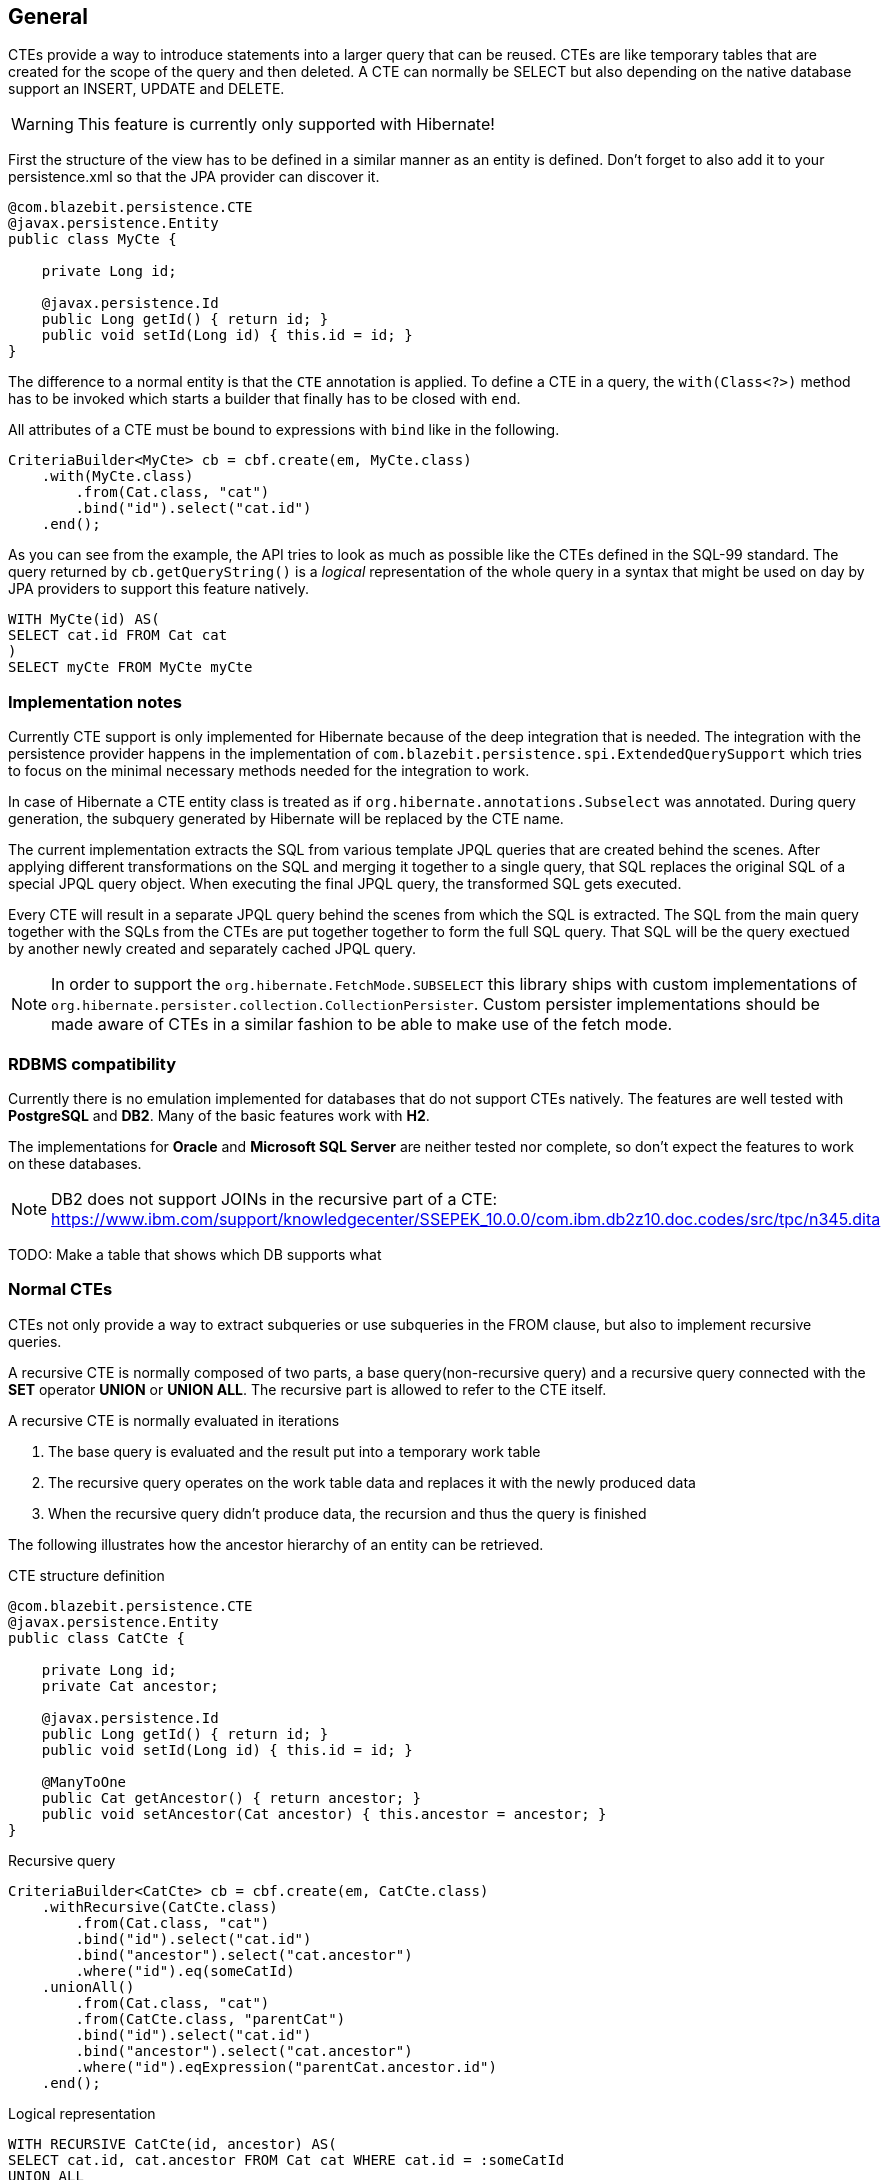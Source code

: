 == General

CTEs provide a way to introduce statements into a larger query that can be reused. CTEs are like temporary tables that are created for the scope of the query and then deleted.
A CTE can normally be SELECT but also depending on the native database support an INSERT, UPDATE and DELETE.

WARNING: This feature is currently only supported with Hibernate!

First the structure of the view has to be defined in a similar manner as an entity is defined. Don't forget to also add it to your persistence.xml so that the JPA provider can discover it.

[source,java]
----
@com.blazebit.persistence.CTE
@javax.persistence.Entity
public class MyCte {

    private Long id;

    @javax.persistence.Id
    public Long getId() { return id; }
    public void setId(Long id) { this.id = id; }
}
----

The difference to a normal entity is that the `CTE` annotation is applied.
To define a CTE in a query, the `with(Class<?>)` method has to be invoked which starts a builder that finally has to be closed with `end`.

All attributes of a CTE must be bound to expressions with `bind` like in the following.

[source,java]
----
CriteriaBuilder<MyCte> cb = cbf.create(em, MyCte.class)
    .with(MyCte.class)
        .from(Cat.class, "cat")
        .bind("id").select("cat.id")
    .end();
----

As you can see from the example, the API tries to look as much as possible like the CTEs defined in the SQL-99 standard.
The query returned by `cb.getQueryString()` is a _logical_ representation of the whole query in a syntax that might be used on day by JPA providers to support this feature natively.

[source,sql]
----
WITH MyCte(id) AS(
SELECT cat.id FROM Cat cat
)
SELECT myCte FROM MyCte myCte
----

=== Implementation notes

Currently CTE support is only implemented for Hibernate because of the deep integration that is needed.
The integration with the persistence provider happens in the implementation of `com.blazebit.persistence.spi.ExtendedQuerySupport`
which tries to focus on the minimal necessary methods needed for the integration to work.

In case of Hibernate a CTE entity class is treated as if `org.hibernate.annotations.Subselect` was annotated.
During query generation, the subquery generated by Hibernate will be replaced by the CTE name.

The current implementation extracts the SQL from various template JPQL queries that are created behind the scenes.
After applying different transformations on the SQL and merging it together to a single query, that SQL replaces the original SQL of a special JPQL query object.
When executing the final JPQL query, the transformed SQL gets executed.

Every CTE will result in a separate JPQL query behind the scenes from which the SQL is extracted.
The SQL from the main query together with the SQLs from the CTEs are put together together to form the full SQL query.
That SQL will be the query exectued by another newly created and separately cached JPQL query.

NOTE: In order to support the `org.hibernate.FetchMode.SUBSELECT` this library ships with custom implementations of `org.hibernate.persister.collection.CollectionPersister`.
Custom persister implementations should be made aware of CTEs in a similar fashion to be able to make use of the fetch mode.

=== RDBMS compatibility

Currently there is no emulation implemented for databases that do not support CTEs natively.
The features are well tested with *PostgreSQL* and *DB2*. Many of the basic features work with *H2*.

The implementations for *Oracle* and *Microsoft SQL Server* are neither tested nor complete, so don't expect the features to work on these databases.

NOTE: DB2 does not support JOINs in the recursive part of a CTE: https://www.ibm.com/support/knowledgecenter/SSEPEK_10.0.0/com.ibm.db2z10.doc.codes/src/tpc/n345.dita

TODO: Make a table that shows which DB supports what

=== Normal CTEs

CTEs not only provide a way to extract subqueries or use subqueries in the FROM clause,
but also to implement recursive queries.

A recursive CTE is normally composed of two parts, a base query(non-recursive query) and a recursive query connected with the *SET* operator *UNION* or *UNION ALL*.
The recursive part is allowed to refer to the CTE itself.

A recursive CTE is normally evaluated in iterations

1. The base query is evaluated and the result put into a temporary work table
2. The recursive query operates on the work table data and replaces it with the newly produced data
3. When the recursive query didn't produce data, the recursion and thus the query is finished

The following illustrates how the ancestor hierarchy of an entity can be retrieved.

[source,java]
.CTE structure definition
----
@com.blazebit.persistence.CTE
@javax.persistence.Entity
public class CatCte {

    private Long id;
    private Cat ancestor;

    @javax.persistence.Id
    public Long getId() { return id; }
    public void setId(Long id) { this.id = id; }

    @ManyToOne
    public Cat getAncestor() { return ancestor; }
    public void setAncestor(Cat ancestor) { this.ancestor = ancestor; }
}
----

[source,java]
.Recursive query
----
CriteriaBuilder<CatCte> cb = cbf.create(em, CatCte.class)
    .withRecursive(CatCte.class)
        .from(Cat.class, "cat")
        .bind("id").select("cat.id")
        .bind("ancestor").select("cat.ancestor")
        .where("id").eq(someCatId)
    .unionAll()
        .from(Cat.class, "cat")
        .from(CatCte.class, "parentCat")
        .bind("id").select("cat.id")
        .bind("ancestor").select("cat.ancestor")
        .where("id").eqExpression("parentCat.ancestor.id")
    .end();
----

[source,sql]
.Logical representation
----
WITH RECURSIVE CatCte(id, ancestor) AS(
SELECT cat.id, cat.ancestor FROM Cat cat WHERE cat.id = :someCatId
UNION ALL
SELECT cat.id, cat.ancestor FROM Cat cat, CatCte parentCat WHERE cat.id = parentCat.ancestor.id
)
SELECT catCte FROM CatCte catCte
----

This will return all the ancestors of the Cat with an id equal to *someCatId*.

TODO: Give some examples of normal and recursive CTEs

=== Updatable CTEs

TODO: Give examples of updatable CTEs and describe the OLD and NEW views on entity data